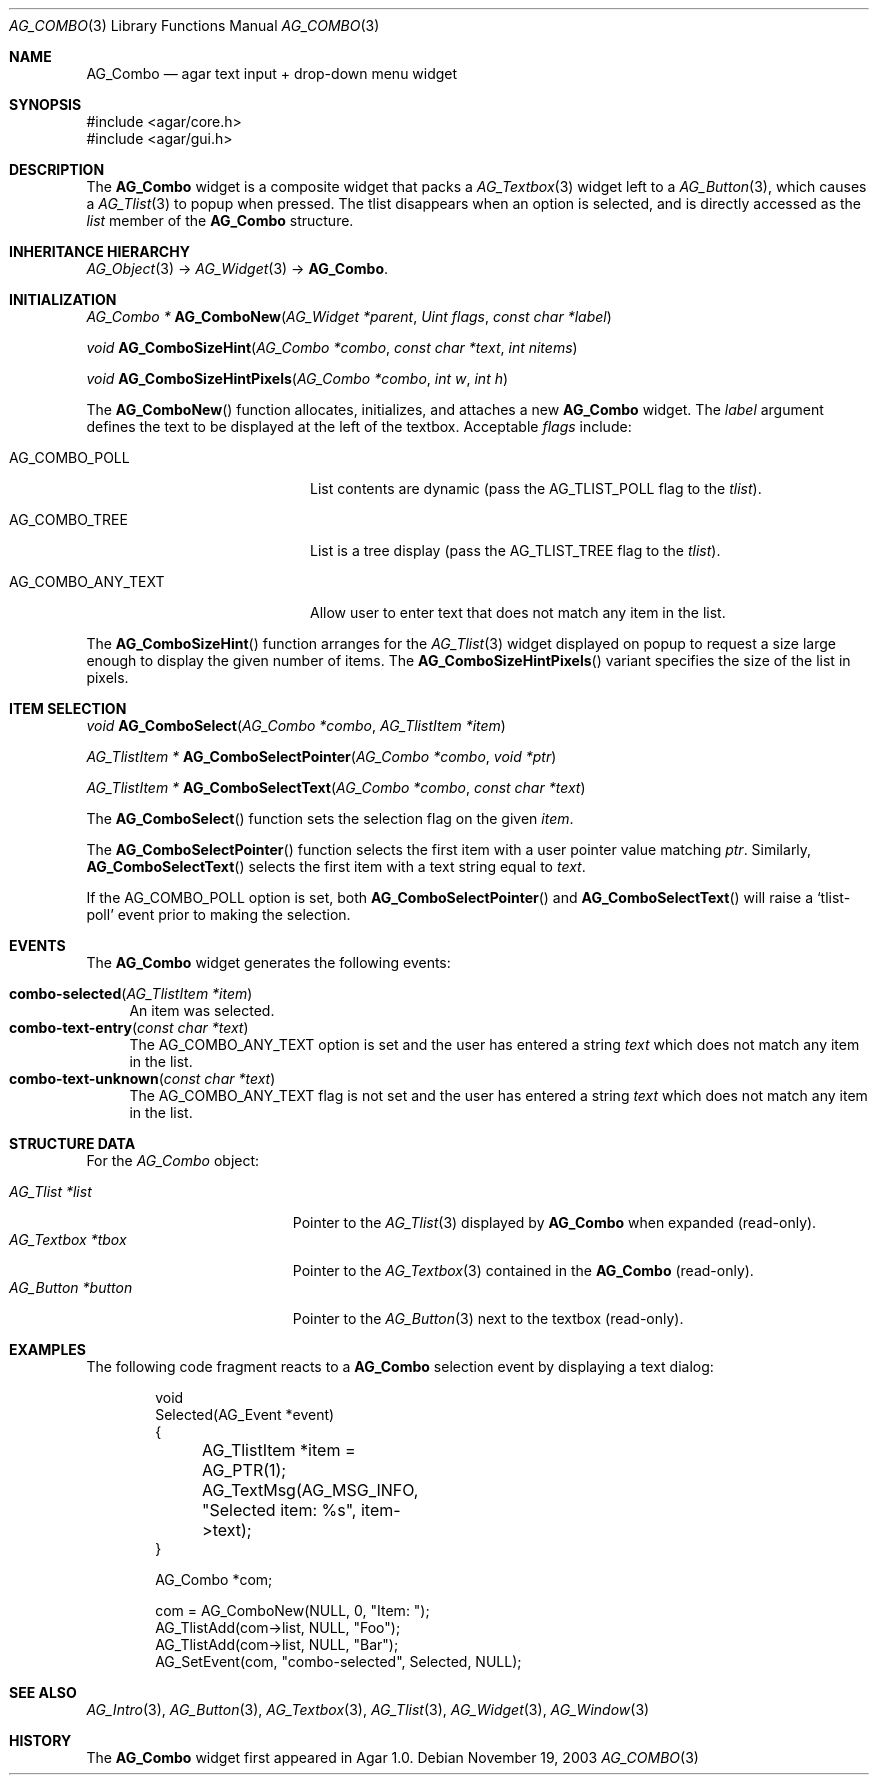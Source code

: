 .\" Copyright (c) 2002-2007 Hypertriton, Inc. <http://hypertriton.com/>
.\" All rights reserved.
.\"
.\" Redistribution and use in source and binary forms, with or without
.\" modification, are permitted provided that the following conditions
.\" are met:
.\" 1. Redistributions of source code must retain the above copyright
.\"    notice, this list of conditions and the following disclaimer.
.\" 2. Redistributions in binary form must reproduce the above copyright
.\"    notice, this list of conditions and the following disclaimer in the
.\"    documentation and/or other materials provided with the distribution.
.\" 
.\" THIS SOFTWARE IS PROVIDED BY THE AUTHOR ``AS IS'' AND ANY EXPRESS OR
.\" IMPLIED WARRANTIES, INCLUDING, BUT NOT LIMITED TO, THE IMPLIED
.\" WARRANTIES OF MERCHANTABILITY AND FITNESS FOR A PARTICULAR PURPOSE
.\" ARE DISCLAIMED. IN NO EVENT SHALL THE AUTHOR BE LIABLE FOR ANY DIRECT,
.\" INDIRECT, INCIDENTAL, SPECIAL, EXEMPLARY, OR CONSEQUENTIAL DAMAGES
.\" (INCLUDING BUT NOT LIMITED TO, PROCUREMENT OF SUBSTITUTE GOODS OR
.\" SERVICES; LOSS OF USE, DATA, OR PROFITS; OR BUSINESS INTERRUPTION)
.\" HOWEVER CAUSED AND ON ANY THEORY OF LIABILITY, WHETHER IN CONTRACT,
.\" STRICT LIABILITY, OR TORT (INCLUDING NEGLIGENCE OR OTHERWISE) ARISING
.\" IN ANY WAY OUT OF THE USE OF THIS SOFTWARE EVEN IF ADVISED OF THE
.\" POSSIBILITY OF SUCH DAMAGE.
.\"
.Dd November 19, 2003
.Dt AG_COMBO 3
.Os
.ds vT Agar API Reference
.ds oS Agar 1.0
.Sh NAME
.Nm AG_Combo
.Nd agar text input + drop-down menu widget
.Sh SYNOPSIS
.Bd -literal
#include <agar/core.h>
#include <agar/gui.h>
.Ed
.Sh DESCRIPTION
The
.Nm
widget is a composite widget that packs a
.Xr AG_Textbox 3
widget left to a
.Xr AG_Button 3 ,
which causes a
.Xr AG_Tlist 3
to popup when pressed.
The tlist disappears when an option is selected, and is directly accessed
as the
.Va list
member of the
.Nm
structure.
.Pp
.Sh INHERITANCE HIERARCHY
.Xr AG_Object 3 ->
.Xr AG_Widget 3 ->
.Nm .
.Sh INITIALIZATION
.nr nS 1
.Ft "AG_Combo *"
.Fn AG_ComboNew "AG_Widget *parent" "Uint flags" "const char *label"
.Pp
.Ft "void"
.Fn AG_ComboSizeHint "AG_Combo *combo" "const char *text" "int nitems"
.Pp
.Ft "void"
.Fn AG_ComboSizeHintPixels "AG_Combo *combo" "int w" "int h"
.Pp
.nr nS 0
The
.Fn AG_ComboNew
function allocates, initializes, and attaches a new
.Nm
widget.
The
.Fa label
argument defines the text to be displayed at the left of the textbox.
Acceptable
.Fa flags
include:
.Pp
.Bl -tag -width "AG_COMBO_ANY_TEXT "
.It AG_COMBO_POLL
List contents are dynamic (pass the
.Dv AG_TLIST_POLL
flag to the
.Va tlist ) .
.It AG_COMBO_TREE
List is a tree display (pass the
.Dv AG_TLIST_TREE
flag to the
.Va tlist ) .
.It AG_COMBO_ANY_TEXT
Allow user to enter text that does not match any item in the list.
.El
.Pp
The
.Fn AG_ComboSizeHint
function arranges for the
.Xr AG_Tlist 3
widget displayed on popup to request a size large enough to display the given
number of items.
The
.Fn AG_ComboSizeHintPixels
variant specifies the size of the list in pixels.
.Sh ITEM SELECTION
.nr nS 1
.Ft void
.Fn AG_ComboSelect "AG_Combo *combo" "AG_TlistItem *item"
.Pp
.Ft "AG_TlistItem *"
.Fn AG_ComboSelectPointer "AG_Combo *combo" "void *ptr"
.Pp
.Ft "AG_TlistItem *"
.Fn AG_ComboSelectText "AG_Combo *combo" "const char *text"
.Pp
.nr nS 0
The
.Fn AG_ComboSelect
function sets the selection flag on the given
.Fa item .
.Pp
The
.Fn AG_ComboSelectPointer
function selects the first item with a user pointer value matching
.Fa ptr .
Similarly,
.Fn AG_ComboSelectText
selects the first item with a text string equal to
.Fa text .
.Pp
If the
.Dv AG_COMBO_POLL
option is set, both
.Fn AG_ComboSelectPointer
and
.Fn AG_ComboSelectText
will raise a
.Sq tlist-poll
event prior to making the selection.
.Sh EVENTS
The
.Nm
widget generates the following events:
.Pp
.Bl -tag -compact -width 2n
.It Fn combo-selected "AG_TlistItem *item"
An item was selected.
.It Fn combo-text-entry "const char *text"
The
.Dv AG_COMBO_ANY_TEXT
option is set and the user has entered a string
.Fa text
which does not match any item in the list.
.It Fn combo-text-unknown "const char *text"
The
.Dv AG_COMBO_ANY_TEXT
flag is not set and the user has entered a string
.Fa text
which does not match any item in the list.
.El
.Sh STRUCTURE DATA
For the
.Ft AG_Combo
object:
.Pp
.Bl -tag -compact -width "AG_Textbox *tbox "
.It Ft AG_Tlist *list
Pointer to the
.Xr AG_Tlist 3
displayed by
.Nm
when expanded (read-only).
.It Ft AG_Textbox *tbox
Pointer to the
.Xr AG_Textbox 3
contained in the
.Nm
(read-only).
.It Ft AG_Button *button
Pointer to the
.Xr AG_Button 3
next to the textbox (read-only).
.El
.Sh EXAMPLES
The following code fragment reacts to a
.Nm
selection event by displaying a text dialog:
.Bd -literal -offset indent
void
Selected(AG_Event *event)
{
	AG_TlistItem *item = AG_PTR(1);
	AG_TextMsg(AG_MSG_INFO, "Selected item: %s", item->text);
}

AG_Combo *com;

com = AG_ComboNew(NULL, 0, "Item: ");
AG_TlistAdd(com->list, NULL, "Foo");
AG_TlistAdd(com->list, NULL, "Bar");
AG_SetEvent(com, "combo-selected", Selected, NULL);
.Ed
.Sh SEE ALSO
.Xr AG_Intro 3 ,
.Xr AG_Button 3 ,
.Xr AG_Textbox 3 ,
.Xr AG_Tlist 3 ,
.Xr AG_Widget 3 ,
.Xr AG_Window 3
.Sh HISTORY
The
.Nm
widget first appeared in Agar 1.0.
